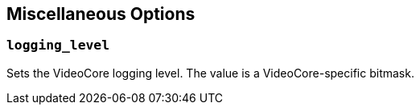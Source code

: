 == Miscellaneous Options

=== `logging_level`

Sets the VideoCore logging level. The value is a VideoCore-specific bitmask.
